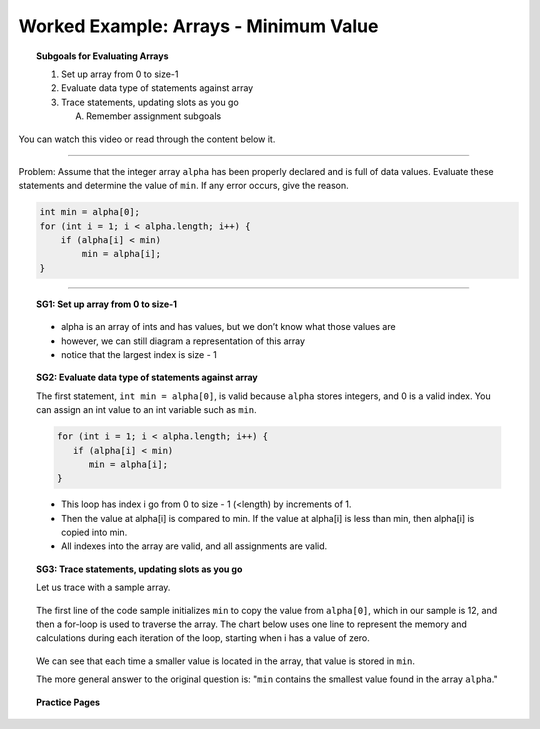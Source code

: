Worked Example: Arrays - Minimum Value
=================================================================

.. topic:: Subgoals for Evaluating Arrays

   1. Set up array from 0 to size-1 


   2. Evaluate data type of statements against array


   3. Trace statements, updating slots as you go 
       
      A. Remember assignment subgoals 
      

You can watch this video or read through the content below it.

.. youtube:: K57CgcTcXsw
   :divid: video-arrays-we5
   :align: center



--------------------------------------------------------------------------------------------------------------------------------------------------------------------------------------------

Problem: Assume that the integer array ``alpha`` has been properly declared and is full of data values. Evaluate these statements and determine the value of ``min``. If any error occurs, give the reason.

.. code-block:: java
   
   int min = alpha[0];
   for (int i = 1; i < alpha.length; i++) {
       if (alpha[i] < min)
           min = alpha[i];
   }
   
   
---------------------------------------------------------------------------------------------------------

.. topic:: SG1: Set up array from 0 to size-1

   .. figure:: Figures/we4-init.png
      :alt: Instantiated Array
      :scale: 50%   
   
   - alpha is an array of ints and has values, but we don’t know what those values are
   - however, we can still diagram a representation of this array
   - notice that the largest index is size - 1

   
.. topic:: SG2: Evaluate data type of statements against array

   The first statement, ``int min = alpha[0]``, is valid because ``alpha`` stores integers, and 0 is a valid index. You can assign an int value to an int variable such as ``min``.

   .. code-block:: java
 
      for (int i = 1; i < alpha.length; i++) {
         if (alpha[i] < min)
            min = alpha[i];
      }

   - This loop has index i go from 0 to size - 1 (<length) by increments of 1.
   - Then the value at alpha[i] is compared to min.  If the value at alpha[i] is less than min, then alpha[i] is copied into min.  
   - All indexes into the array are valid, and all assignments are valid.

.. topic:: SG3: Trace statements, updating slots as you go

   Let us trace with a sample array.
   
   .. figure:: Figures/we4-sample.png
      :alt: Sample Array
      :scale: 50%  

   The first line of the code sample initializes ``min`` to copy the value from ``alpha[0]``, which in our sample is 12, and then a for-loop is used to traverse the array. The chart below uses one line to represent the memory and calculations during each iteration of the loop, starting when i has a value of zero.
   
   .. figure:: Figures/we5-trace.png
      :alt: Trace the loop
      :scale: 50%  
      
   We can see that each time a smaller value is located in the array, that value is stored in  ``min``.
   
   The more general answer to the original question is: "``min`` contains the smallest value found in the array ``alpha``."
   
   
.. topic:: Practice Pages

   .. toctree::
      :maxdepth: 1

      arrays-we5-p1.rst